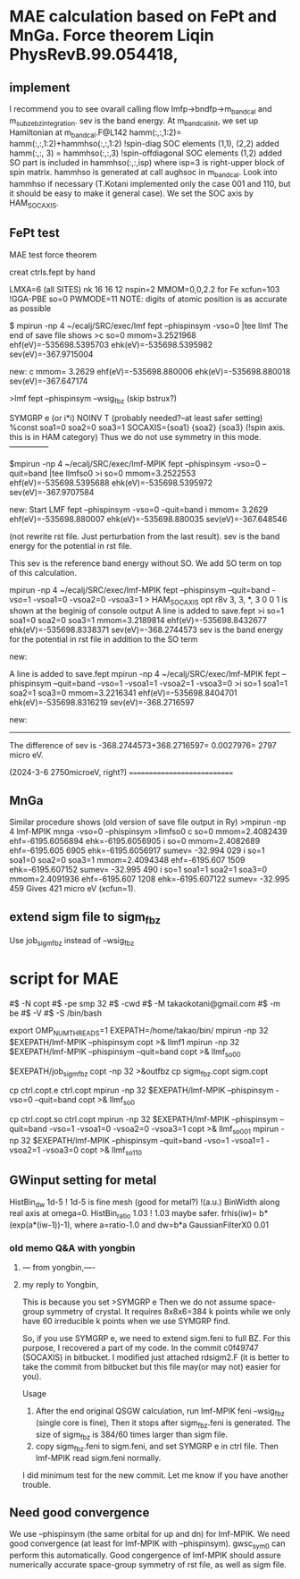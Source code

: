 * MAE calculation based on FePt and MnGa. Force theorem Liqin PhysRevB.99.054418,

** implement
I recommend you to see ovarall calling flow  lmfp->bndfp->m_band_cal and m_subze_bzintegration.
sev is the band energy.
At m_bandcal_init, we set up Hamiltonian at m_bandcal.F@L142
          hamm(:,:,1:2)= hamm(:,:,1:2)+hammhso(:,:,1:2) !spin-diag SOC elements (1,1), (2,2) added
          hamm(:,:, 3) = hammhso(:,:,3)                 !spin-offdiagonal SOC elements (1,2) added
SO part is included in hammhso(:,:,isp) where isp=3 is right-upper block of spin matrix.
hammhso is generated at call aughsoc in m_bandcal.
Look into hammhso if necessary 
(T.Kotani implemented only the case 001 and 110, but it should be easy to make it general case).
We set the SOC axis by HAM_SOCAXIS.

** FePt test
MAE test force theorem 

creat ctrls.fept by hand

LMXA=6 (all SITES)
nk 16 16 12
nspin=2 
MMOM=0,0,2.2 for Fe
xcfun=103 !GGA-PBE
so=0
PWMODE=11
NOTE: digits of atomic position is as accurate as possible


# Step1. Self-consistent calculation.
$ mpirun -np 4 ~/ecalj/SRC/exec/lmf fept --phispinsym -vso=0 |tee llmf
The end of save file shows
>c so=0 mmom=3.2521968 ehf(eV)=-535698.5395703 ehk(eV)=-535698.5395982 sev(eV)=-367.9715004

new:
c mmom= 3.2629 ehf(eV)=-535698.880006 ehk(eV)=-535698.880018 sev(eV)=-367.647174


# Step2: Extend sigm to sigm_fbz. Skip this step in the case of LDA/GGA cases.
# QSGW: we have to extend sigm file to sigm_fbz (see below)
>lmf fept --phispinsym --wsig_fbz 
(skip bstrux?)


# Step 3. Then you have to modify ctrl file 
 SYMGRP e  (or i*i) 
 NOINV  T  (probably needed?--at least safer setting)
 %const soa1=0 soa2=0 soa3=1 
      SOCAXIS={soa1} {soa2} {soa3}   (!spin axis. this is in HAM category)
Thus we do not use symmetry in this mode.---------------



# Step 4. Band energy for so=0 . Baseline calculation.
$mpirun -np 4 ~/ecalj/SRC/exec/lmf-MPIK fept --phispinsym -vso=0 --quit=band |tee llmfso0
>i so=0 mmom=3.2522553 ehf(eV)=-535698.5395688 ehk(eV)=-535698.5395972 sev(eV)=-367.9707584

new: Start LMF fept --phispinsym -vso=0 --quit=band
i mmom= 3.2629 ehf(eV)=-535698.880007 ehk(eV)=-535698.880035 sev(eV)=-367.648546

(not rewrite rst file. Just perturbation from the last result).
sev is the band energy for the potential in rst file.

This sev is the reference band energy without SO. We add SO term on top of this calculation.


# Step 5. Band energy 001 direction SO=1
mpirun -np 4 ~/ecalj/SRC/exec/lmf-MPIK fept --phispinsym --quit=band -vso=1 -vsoa1=0 -vsoa2=0 -vsoa3=1
>  HAM_SOCAXIS       opt    r8v      3,  3,   *,  3       0 0 1
is shown at the beginig of console output
A line is added to save.fept
>i so=1 soa1=0 soa2=0 soa3=1 mmom=3.2189814 ehf(eV)=-535698.8432677 ehk(eV)=-535698.8338371 sev(eV)=-368.2744573
sev is the band energy for the potential in rst file in addition to the SO term

new:


# Step 6. Band energy 110 direction SO=1
A line is added to save.fept
mpirun -np 4 ~/ecalj/SRC/exec/lmf-MPIK fept --phispinsym --quit=band -vso=1 -vsoa1=1 -vsoa2=1 -vsoa3=0
>i so=1 soa1=1 soa2=1 soa3=0 mmom=3.2216341 ehf(eV)=-535698.8404701 ehk(eV)=-535698.8316219 sev(eV)=-368.2716597

new:


-----------
The difference of sev is -368.2744573+368.2716597= 0.0027976= 2797 micro eV.

(2024-3-6 2750microeV, right?)
============================


** MnGa
Similar procedure shows (old version of save file output in Ry) 
>mpirun -np 4 lmf-MPIK mnga -vso=0 --phispinsym >llmfso0
c so=0 mmom=2.4082439 ehf=-6195.6056894 ehk=-6195.6056905
i so=0 mmom=2.4082689                      ehf=-6195.605 6905 ehk=-6195.6056917 sumev=  -32.994 029 
i so=1 soa1=0 soa2=0 soa3=1 mmom=2.4094348 ehf=-6195.607 1509 ehk=-6195.607152  sumev=  -32.995 490 
i so=1 soa1=1 soa2=1 soa3=0 mmom=2.4091936 ehf=-6195.607 1208 ehk=-6195.607122  sumev=  -32.995 459
Gives 421 micro eV (xcfun=1).



** extend sigm file to sigm_fbz 
Use job_sigm_fbz instead of --wsig_fbz


* script for MAE
#$ -N copt
#$ -pe smp 32
#$ -cwd
#$ -M takaokotani@gmail.com
#$ -m be
#$ -V
#$ -S /bin/bash

export OMP_NUM_THREADS=1
EXEPATH=/home/takao/bin/
mpirun -np 32 $EXEPATH/lmf-MPIK  --phispinsym copt >& llmf1
mpirun -np 32 $EXEPATH/lmf-MPIK  --phispinsym --quit=band copt >& llmf_so00

$EXEPATH/job_sigm_fbz copt -np 32 >&outfbz
cp sigm_fbz.copt sigm.copt

cp ctrl.copt.e ctrl.copt
mpirun -np 32 $EXEPATH/lmf-MPIK --phispinsym -vso=0 --quit=band copt  >& llmf_so0

cp ctrl.copt.so ctrl.copt
mpirun -np 32 $EXEPATH/lmf-MPIK --phispinsym --quit=band -vso=1 -vsoa1=0 -vsoa2=0 -vsoa3=1 copt >& llmf_so001
mpirun -np 32 $EXEPATH/lmf-MPIK --phispinsym --quit=band -vso=1 -vsoa1=1 -vsoa2=1 -vsoa3=0 copt >& llmf_so110

** GWinput setting for metal
HistBin_dw    1d-5 ! 1d-5 is fine mesh (good for metal?) !(a.u.) BinWidth along real axis at omega=0.
HistBin_ratio 1.03 ! 1.03 maybe safer. frhis(iw)= b*(exp(a*(iw-1))-1), where a=ratio-1.0 and dw=b*a
GaussianFilterX0 0.01 


*** old memo Q&A with yongbin
*****  --- from yongbin,----
# I'm trying to ge MAE with QSGW. For this purpose I did
# I ran "gwsc 20  -np 32 nife" with so=0 in ctrl.feni.
# After the calculation was done,  I created a new directory "SO".
# I copied, ctrl.feni, rst.feni and sigm.feni files into the new directory.
# I edited ctrl.feni file as your examples.
#  I ran  "mpirun -np 4 lmf-MPIK feni --phispinsym -vso=0 --quit=band | tee llmfso0"
# With this procedure, I got an error,
# 
# " q-points in full BZ where sigma calculable ...
#  BZMESH:    384 irreducible QP from    8   8   6 shift= F F F
#  Irr. qp for which sigma is calculated ...
#  BZMESH:    384 irreducible QP from    8   8   6 shift= F F F
# Exit / rdsigm unexpected value 60 for file sigm nqp ... expected 384
#  CPU time:    3.883s     Sun Sep 26 20:45:16 2021   on
# ERROR: fexit, error code=   -1 "
***** my reply to Yongbin, 
This is because you set
>SYMGRP e
Then we do not assume space-group symmetry of crystal.
It requires 8x8x6=384 k points while we only have 60 irreducible k points
when we use SYMGRP find.

So, if you use SYMGRP e, we need to extend sigm.feni to full BZ.
For this purpose, I recovered a part of my code.
In the commit c0f49747 (SOCAXIS) in bitbucket.
I modified just attached rdsigm2.F (it is better to take the commit
from bitbucket but this file may(or may not) easier for you).

Usage
1. After the end original QSGW calculation, run
  lmf-MPIK feni --wsig_fbz (single core is fine),
  Then it stops after sigm_fbz.feni is generated.
   The size of sigm_fbz is  384/60 times larger than sigm file.
2. copy sigm_fbz.feni to sigm.feni, and set SYMGRP e
  in ctrl file. Then lmf-MPIK read sigm.feni normally.

I did minimum test for the new commit.
Let me know if you have another trouble.





** Need good convergence 
We use --phispinsym (the same orbital for up and dn) for lmf-MPIK.
We need good convergence (at least for lmf-MPIK with --phispinsym).
gwsc_sym0 can perform this automatically.
Good congergence of lmf-MPIK should assure numerically accurate space-group symmetry
of rst file, as well as sigm file.

